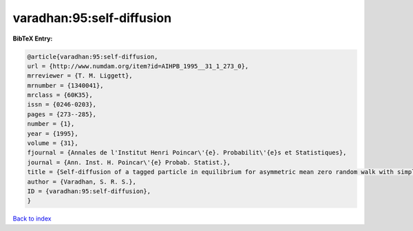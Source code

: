 varadhan:95:self-diffusion
==========================

.. :cite:t:`varadhan:95:self-diffusion`

.. bibliography:: ../../All.bib

**BibTeX Entry:**

.. code-block:: bibtex

   @article{varadhan:95:self-diffusion,
   url = {http://www.numdam.org/item?id=AIHPB_1995__31_1_273_0},
   mrreviewer = {T. M. Liggett},
   mrnumber = {1340041},
   mrclass = {60K35},
   issn = {0246-0203},
   pages = {273--285},
   number = {1},
   year = {1995},
   volume = {31},
   fjournal = {Annales de l'Institut Henri Poincar\'{e}. Probabilit\'{e}s et Statistiques},
   journal = {Ann. Inst. H. Poincar\'{e} Probab. Statist.},
   title = {Self-diffusion of a tagged particle in equilibrium for asymmetric mean zero random walk with simple exclusion},
   author = {Varadhan, S. R. S.},
   ID = {varadhan:95:self-diffusion},
   }

`Back to index <../index>`_
